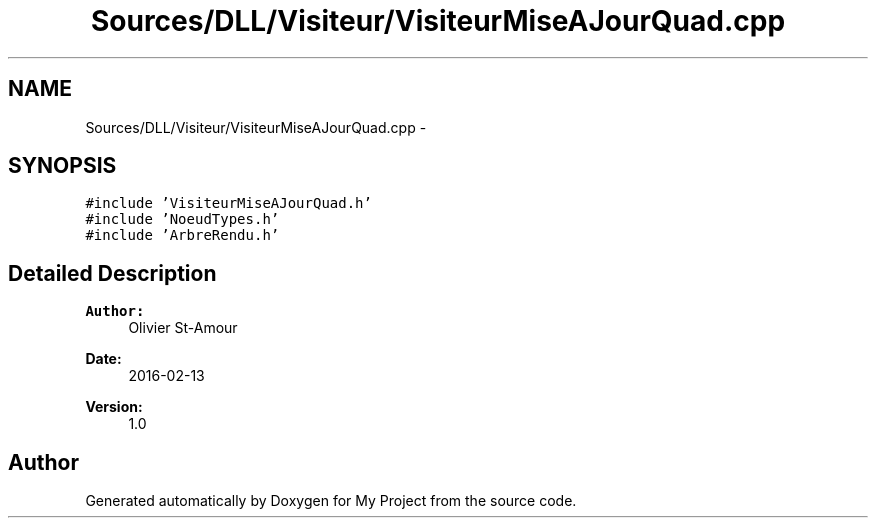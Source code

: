 .TH "Sources/DLL/Visiteur/VisiteurMiseAJourQuad.cpp" 3 "Mon Feb 15 2016" "My Project" \" -*- nroff -*-
.ad l
.nh
.SH NAME
Sources/DLL/Visiteur/VisiteurMiseAJourQuad.cpp \- 
.SH SYNOPSIS
.br
.PP
\fC#include 'VisiteurMiseAJourQuad\&.h'\fP
.br
\fC#include 'NoeudTypes\&.h'\fP
.br
\fC#include 'ArbreRendu\&.h'\fP
.br

.SH "Detailed Description"
.PP 

.PP
\fBAuthor:\fP
.RS 4
Olivier St-Amour 
.RE
.PP
\fBDate:\fP
.RS 4
2016-02-13 
.RE
.PP
\fBVersion:\fP
.RS 4
1\&.0 
.RE
.PP

.SH "Author"
.PP 
Generated automatically by Doxygen for My Project from the source code\&.
